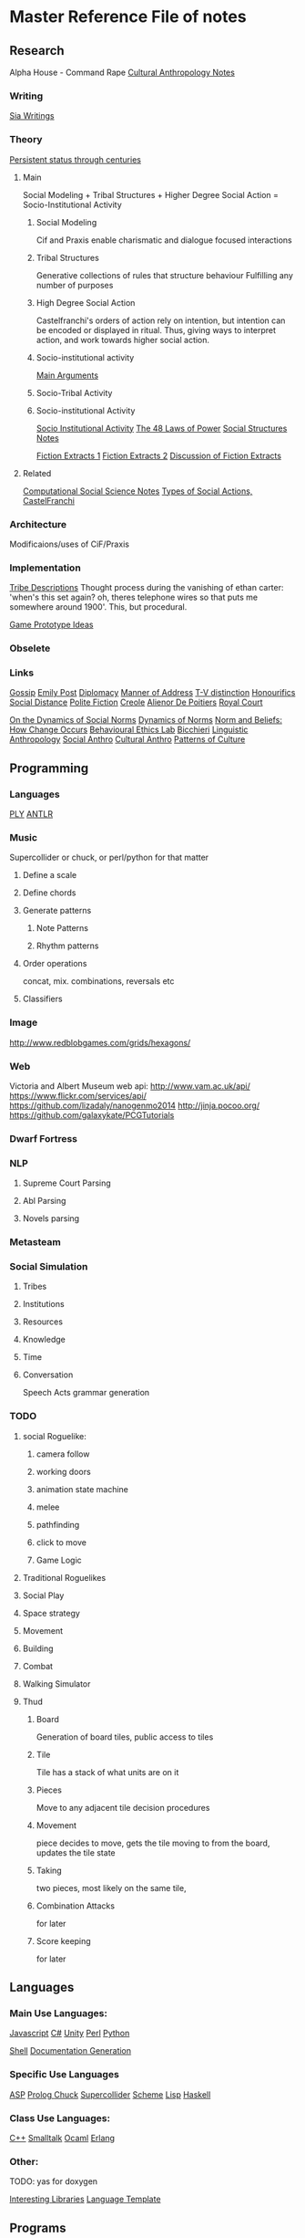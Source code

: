 * Master Reference File of notes
** Research
   Alpha House - Command Rape
   [[file:culturalAntroNotes][Cultural Anthropology Notes]]
*** Writing
    [[file:siaWritings][Sia Writings]]
*** Theory
    [[http://qz.com/301150/this-is-the-proof-that-the-1-have-been-running-the-show-for-800-years/][Persistent status through centuries]]
**** Main
     Social Modeling +
     Tribal Structures +
     Higher Degree Social Action = Socio-Institutional Activity

***** Social Modeling
      Cif and Praxis enable charismatic and dialogue focused
      interactions

***** Tribal Structures
      Generative collections of rules that structure behaviour
      Fulfilling any number of purposes

***** High Degree Social Action
      Castelfranchi's orders of action rely on
      intention, but intention can be encoded or
      displayed in ritual.  Thus, giving ways to
      interpret action, and work towards higher
      social action.

***** Socio-institutional activity
      [[file:argumentOverview][Main Arguments]]

***** Socio-Tribal Activity
***** Socio-institutional Activity

      [[file:research/sia][Socio Institutional Activity]]
      [[file:48laws][The 48 Laws of Power]]
      [[file:socialStructures][Social Structures Notes]]

      [[file:research/extracts][Fiction Extracts 1]]
      [[file:research/extracts2][Fiction Extracts 2]]
      [[file:research/extractsDiscussion][Discussion of Fiction Extracts]]
**** Related
     [[file:research/compSocScience][Computational Social Science Notes]]
     [[file:castelfranchi][Types of Social Actions, CastelFranchi]]
*** Architecture
    Modificaions/uses of CiF/Praxis
*** Implementation
    [[file:tribeDescriptions][Tribe Descriptions]]
    Thought process during the vanishing of ethan carter: 'when's this
    set again? oh, theres telephone wires so that puts me somewhere
    around 1900'. This, but procedural.

    [[file:research/gamesPrototypes][Game Prototype Ideas]]
*** Obselete
*** Links
    [[http://en.wikipedia.org/wiki/Gossip][Gossip]]
    [[http://www.gutenberg.org/files/14314/14314-h/14314-h.htm][Emily Post]]
    [[http://en.wikipedia.org/wiki/Diplomacy][Diplomacy]]
    [[http://en.wikipedia.org/wiki/Style_%2528manner_of_address%2529][Manner of Address]]
    [[http://en.wikipedia.org/wiki/T%25E2%2580%2593V_distinction][T-V distinction]]
    [[http://en.wikipedia.org/wiki/Honorifics_%2528linguistics%2529][Honourifics]]
    [[http://en.wikipedia.org/wiki/Social_distance][Social Distance]]
    [[http://en.wikipedia.org/wiki/Polite_fiction][Polite Fiction]]
    [[http://en.wikipedia.org/wiki/Creole_language][Creole]]
    [[http://en.wikipedia.org/wiki/Ali%25C3%25A9nor_de_Poitiers][Alienor De Poitiers]]
    [[http://en.wikipedia.org/wiki/Court_%2528royal%2529][Royal Court]]


    [[http://books.google.com/books?id%3Dddc9AAAAIAAJ&pg%3DPA47&lpg%3DPA47&dq%3DOn%2Bthe%2Bdynamics%2Bof%2Bsocial%2Bnorms%2BPier%2BLuigi%2BSacco&source%3Dbl&ots%3D0wbwLqDCY6&sig%3D7Kj3qx3mqy6-V6z_1TKkQiBrTXg&hl%3Den&sa%3DX&ei%3Df0F8VLKSKbSasQSUtYCQDQ&ved%3D0CCcQ6AEwAQ#v%3Donepage&q%3DOn%2520the%2520dynamics%2520of%2520social%2520norms%2520Pier%2520Luigi%2520Sacco&f%3Dfalse][On the Dynamics of Social Norms]]
    [[http://www.cambridge.org/us/academic/subjects/philosophy/philosophy-science/dynamics-norms][Dynamics of Norms]]
    [[http://sites.sas.upenn.edu/behav-ethics/files/norms_and_beliefs-_how_change_occurs_copy.pdf][Norm and Beliefs: How Change Occurs]]
    [[http://sites.sas.upenn.edu/behav-ethics/publications][Behavioural Ethics Lab]]
    [[http://en.wikipedia.org/wiki/Cristina_Bicchieri][Bicchieri]]
    [[http://en.wikipedia.org/wiki/Linguistic_anthropology][Linguistic Anthropology]]
    [[http://en.wikipedia.org/wiki/Social_anthropology][Social Anthro]]
    [[http://en.wikipedia.org/wiki/Cultural_anthropology][Cultural Anthro]]
    [[http://en.wikipedia.org/wiki/Ruth_Benedict#Patterns_of_Culture][Patterns of Culture]]

** Programming
*** Languages
    [[http://www.dabeaz.com/ply/][PLY]]
    [[https://theantlrguy.atlassian.net/wiki/display/ANTLR4/ANTLR%2B4%2BDocumentation][ANTLR]]

*** Music
    Supercollider or chuck,
    or perl/python for that matter

**** Define a scale

**** Define chords

**** Generate patterns

***** Note Patterns

***** Rhythm patterns

**** Order operations
     concat, mix.
     combinations, reversals etc

**** Classifiers

*** Image
    http://www.redblobgames.com/grids/hexagons/

*** Web
    Victoria and Albert Museum web api: http://www.vam.ac.uk/api/
    https://www.flickr.com/services/api/
    https://github.com/lizadaly/nanogenmo2014
    http://jinja.pocoo.org/
    https://github.com/galaxykate/PCGTutorials

*** Dwarf Fortress
*** NLP
**** Supreme Court Parsing
**** Abl Parsing
**** Novels parsing

*** Metasteam
*** Social Simulation
**** Tribes
**** Institutions
**** Resources
**** Knowledge
**** Time
**** Conversation
     Speech Acts
     grammar generation

*** TODO
**** social Roguelike:
***** camera follow
***** working doors
***** animation state machine
***** melee
***** pathfinding
***** click to move
***** Game Logic

**** Traditional Roguelikes
**** Social Play
**** Space strategy
**** Movement
**** Building
**** Combat
**** Walking Simulator
**** Thud
***** Board
      Generation of board tiles,
      public access to tiles
***** Tile
      Tile has a stack of what units are on it
***** Pieces
      Move to any adjacent tile
      decision procedures

***** Movement
      piece decides to move, gets the tile moving to from the board, updates the tile state
***** Taking
      two pieces, most likely on the same tile,
***** Combination Attacks
      for later
***** Score keeping
      for later

** Languages
*** Main Use Languages:

    [[file:languages/javascript][Javascript]]
    [[file:languages/csharp][C#]]
    [[file:languages/unity][Unity]]
    [[file:languages/perl][Perl]]
    [[file:languages/python][Python]]

    [[file:languages/shell][Shell]]
    [[file:languages/docgen][Documentation Generation]]

*** Specific Use Languages

    [[file:languages/asp][ASP]]
    [[file:languages/prolog][Prolog	]]
    [[file:languages/chuck][Chuck]]
    [[file:languages/supercollider][Supercollider]]
    [[file:languages/scheme][Scheme]]
    [[file:languages/lisp][Lisp]]
    [[file:languages/haskell][Haskell]]

*** Class Use Languages:

    [[file:languages/cpp][C++]]
    [[file:languages/smalltalk][Smalltalk]]
    [[file:languages/ocaml][Ocaml]]
    [[file:languages/erlang][Erlang]]

*** Other:

    TODO: yas for doxygen

    [[file:languages/libraries][Interesting Libraries]]
    [[file:lang-template][Language Template]]

** Programs
   [[file:programs/blender][Blender]]
   [[file:programs/emacs][Emacs]]
   [[file:programs/gimp][Gimp]]
   [[file:programs/logic][Logic]]
   [[file:programs/steamGames][Steam Game Notes]]
   [[http://www.mactricksandtips.com/2008/07/convert-images-using-terminal.html][Sips (image processing)]]
** Web
   [[file:web/links][Unorganised Links]]
   [[file:web/rpsNotes][Rock Paper Shotgun]]
   [[file:web/usefulLinks][Misc Useful Links]]
** Other
   [[file:other/writing][Writing Notes]]
   [[file:other/ai][AI]]
   [[file:other/assets][Assets]]
   [[file:other/algorithms][Algorithms Notes]]
   [[file:other/patterns][Design Patterns]]
   [[file:other/probability][Probability Notes]]
   [[file:other/stats][Statistics notes]]
   [[file:other/vectorMath][Vector Math Notes]]
   [[file:other/nlp][NLP Notes]]
   [[file:other/notebook_notes][Extracts from Physical Notebooks]]
   [[file:other/imageComments][Comments on Images of Interest]]
   [[file:other/scratch][Old Scratch Buffer]]
